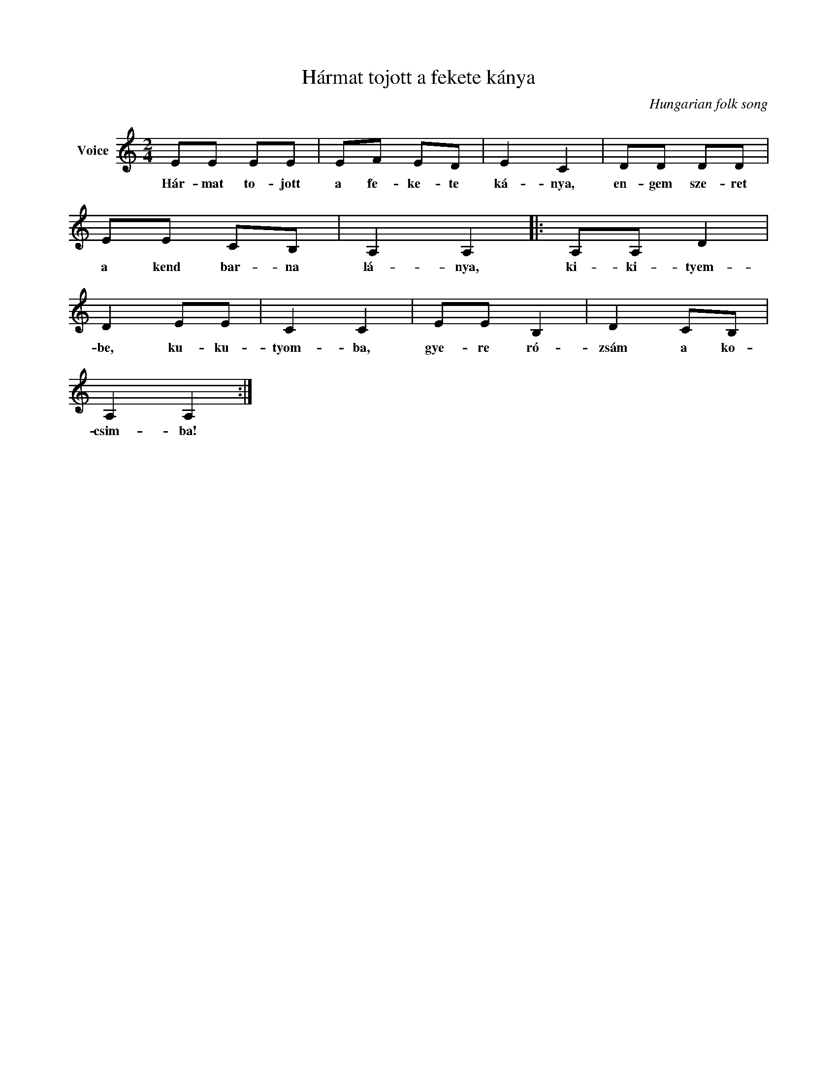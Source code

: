 X:1
T:Hármat tojott a fekete kánya
C:Hungarian folk song
Z:Public Domain
L:1/8
M:2/4
K:C
V:1 treble nm="Voice"
%%MIDI program 52
V:1
 EE EE | EF ED | E2 C2 | DD DD | EE CB, | A,2 A,2 |: A,A, D2 | D2 EE | C2 C2 | EE B,2 | D2 CB, | %11
w: Hár- mat to- jott|a fe- ke- te|ká- nya,|en- gem sze- ret|a kend bar- na|lá- nya,|ki- ki- tyem-|be, ku- ku-|tyom- ba,|gye- re ró-|zsám a ko-|
 A,2 A,2 :| %12
w: csim- ba!|

